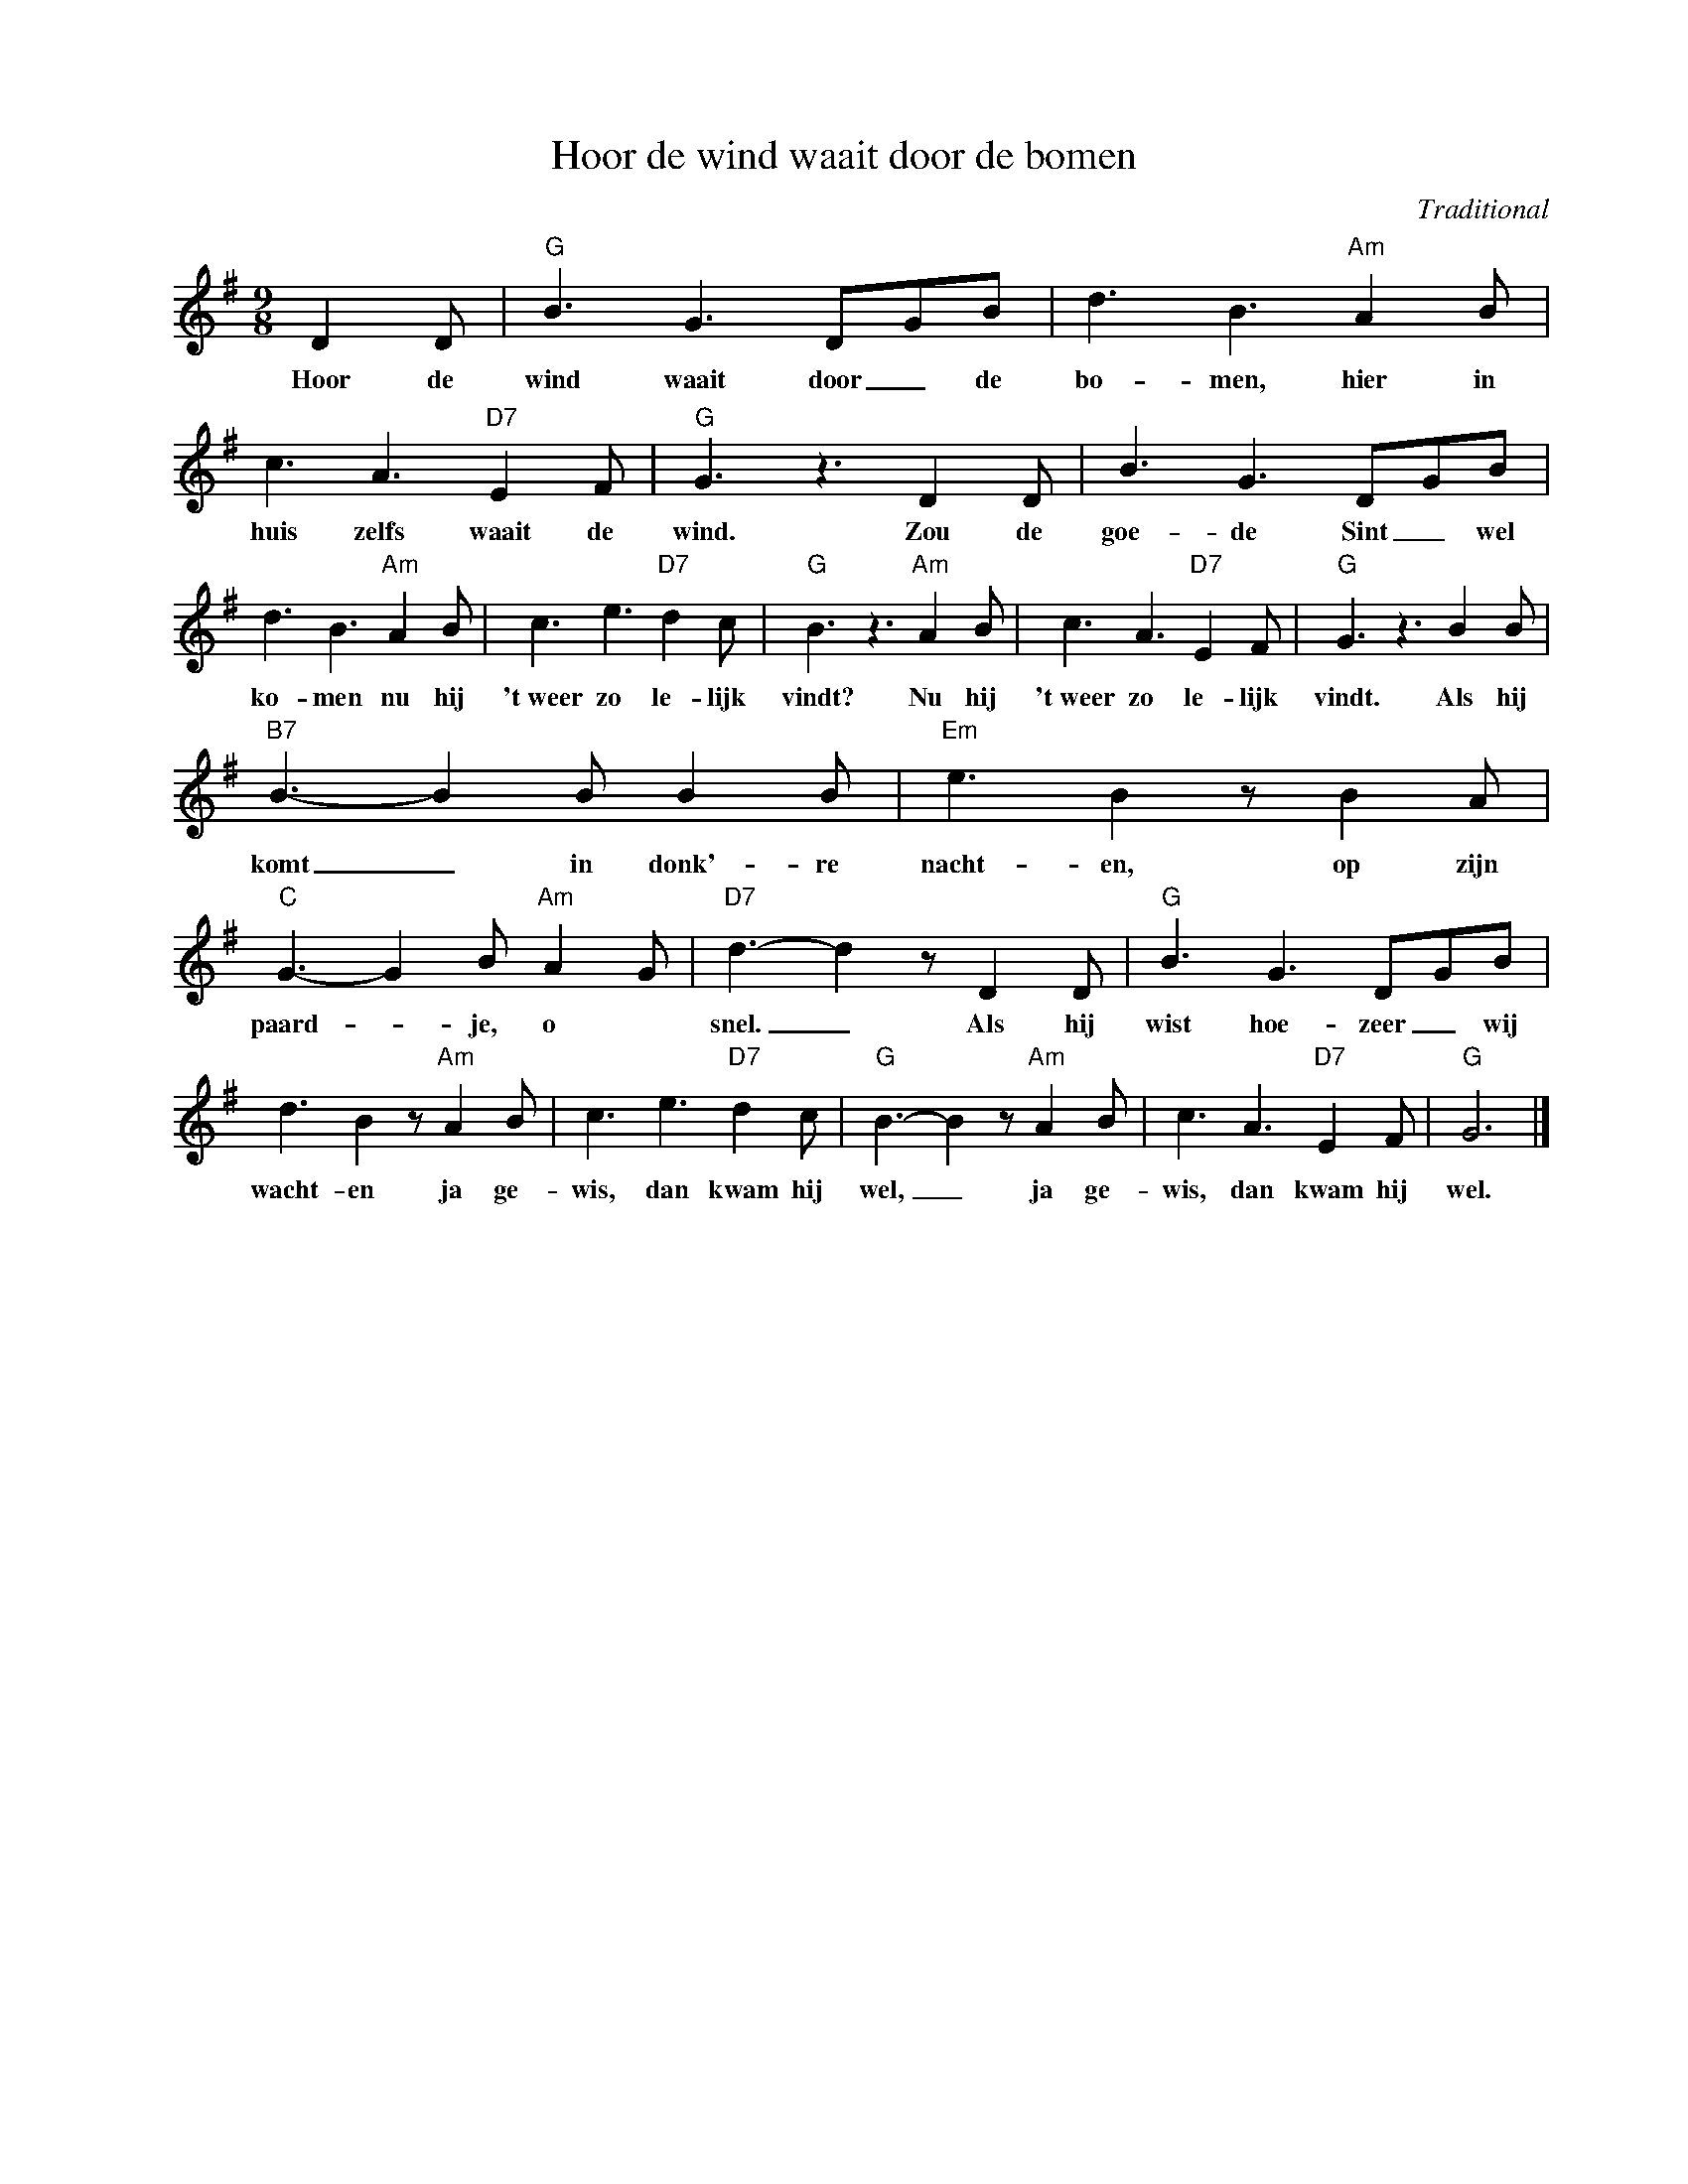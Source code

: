 X:1
T:Hoor de wind waait door de bomen
C:Traditional
Z:Public Domain
L:1/8
M:9/8
K:G
V:1 treble nm=" " snm=" "
%%MIDI control 7 100
%%MIDI control 10 64
V:1
 D2 D |"G" B3 G3 DGB | d3 B3"Am" A2 B | c3 A3"D7" E2 F |"G" G3 z3 D2 D | B3 G3 DGB | %6
w: Hoor de|wind waait door _ de|bo- men, hier in|huis zelfs waait de|wind. Zou de|goe- de Sint _ wel|
 d3 B3"Am" A2 B | c3 e3"D7" d2 c |"G" B3 z3"Am" A2 B | c3 A3"D7" E2 F |"G" G3 z3 B2 B | %11
w: ko- men nu hij|'t~weer zo le- lijk|vindt? Nu hij|'t~weer zo le- lijk|vindt. Als hij|
"B7" B3- B2 B B2 B |"Em" e3 B2 z B2 A |"C" G3- G2 B"Am" A2 G |"D7" d3- d2 z D2 D |"G" B3 G3 DGB | %16
w: komt _ in donk'- re|nacht- en, op zijn|paard- _ je, o *|snel. _ Als hij|wist hoe- zeer _ wij|
 d3 B2 z"Am" A2 B | c3 e3"D7" d2 c |"G" B3- B2 z"Am" A2 B | c3 A3"D7" E2 F |"G" G6 |] %21
w: wacht- en ja ge-|wis, dan kwam hij|wel, _ ja ge-|wis, dan kwam hij|wel.|

